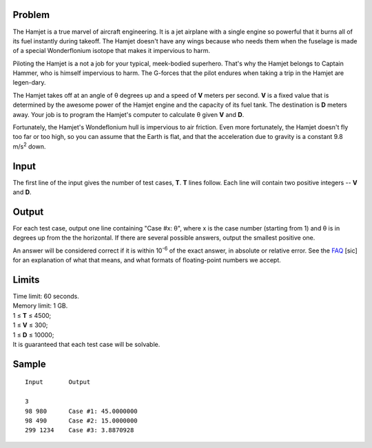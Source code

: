 Problem
-------
The Hamjet is a true marvel of aircraft engineering. It is a jet airplane with
a single engine so powerful that it burns all of its fuel instantly during
takeoff. The Hamjet doesn't have any wings because who needs them when the
fuselage is made of a special Wonderflonium isotope that makes it impervious to
harm.

Piloting the Hamjet is a not a job for your typical, meek-bodied superhero.
That's why the Hamjet belongs to Captain Hammer, who is himself impervious to
harm. The G-forces that the pilot endures when taking a trip in the Hamjet are
legen-dary.

The Hamjet takes off at an angle of θ degrees up and a speed of **V** meters
per second. **V** is a fixed value that is determined by the awesome power of
the Hamjet engine and the capacity of its fuel tank. The destination is **D**
meters away. Your job is to program the Hamjet's computer to calculate θ given
**V** and **D**.

Fortunately, the Hamjet's Wondeflonium hull is impervious to air friction. Even
more fortunately, the Hamjet doesn't fly too far or too high, so you can assume
that the Earth is flat, and that the acceleration due to gravity is a constant
9.8 m/s\ :sup:`2` down.

Input
-----
The first line of the input gives the number of test cases, **T**. **T** lines
follow. Each line will contain two positive integers -- **V** and **D**.

Output
------
For each test case, output one line containing "Case #x: θ", where x is the
case number (starting from 1) and θ is in degrees up from the the horizontal.
If there are several possible answers, output the smallest positive one.

An answer will be considered correct if it is within 10\ :sup:`-6` of the exact
answer, in absolute or relative error. See the FAQ_ [sic] for an explanation of
what that means, and what formats of floating-point numbers we accept.

.. _FAQ: https://codingcompetitions.withgoogle.com/codejam/faq.html#floating_point

Limits
------
| Time limit: 60 seconds.
| Memory limit: 1 GB.
| 1 ≤ **T** ≤ 4500;
| 1 ≤ **V** ≤ 300;
| 1 ≤ **D** ≤ 10000;
| It is guaranteed that each test case will be solvable.

Sample
------

::

    Input       Output

    3
    98 980      Case #1: 45.0000000
    98 490      Case #2: 15.0000000
    299 1234    Case #3: 3.8870928
